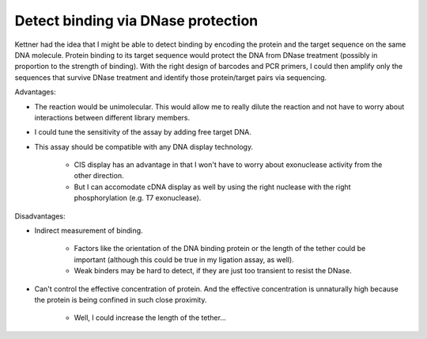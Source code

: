 ***********************************
Detect binding via DNase protection
***********************************

Kettner had the idea that I might be able to detect binding by encoding the 
protein and the target sequence on the same DNA molecule.  Protein binding to 
its target sequence would protect the DNA from DNase treatment (possibly in 
proportion to the strength of binding).  With the right design of barcodes and 
PCR primers, I could then amplify only the sequences that survive DNase 
treatment and identify those protein/target pairs via sequencing.

Advantages:

- The reaction would be unimolecular.  This would allow me to really dilute the 
  reaction and not have to worry about interactions between different library 
  members.
  
- I could tune the sensitivity of the assay by adding free target DNA.

- This assay should be compatible with any DNA display technology.

   - CIS display has an advantage in that I won't have to worry about 
     exonuclease activity from the other direction.
     
   - But I can accomodate cDNA display as well by using the right nuclease with 
     the right phosphorylation (e.g. T7 exonuclease).

Disadvantages:

- Indirect measurement of binding.  
  
   - Factors like the orientation of the DNA binding protein or the length of 
     the tether could be important (although this could be true in my ligation 
     assay, as well).

   - Weak binders may be hard to detect, if they are just too transient to 
     resist the DNase.

- Can't control the effective concentration of protein.  And the effective 
  concentration is unnaturally high because the protein is being confined in 
  such close proximity.

   - Well, I could increase the length of the tether...
